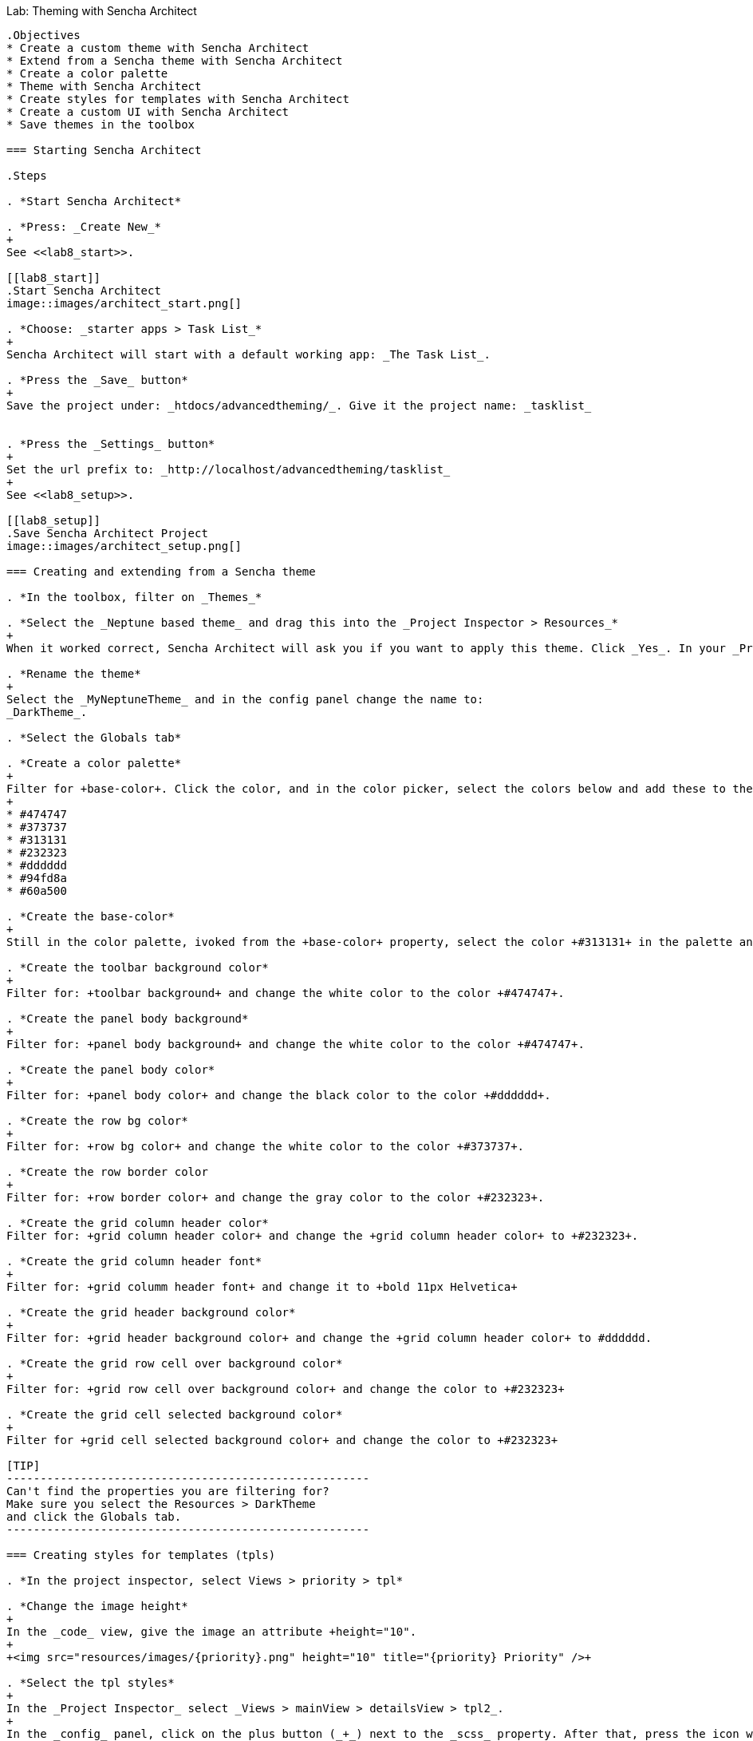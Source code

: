 Lab:  Theming with Sencha Architect
-------------------------------------

.Objectives
* Create a custom theme with Sencha Architect
* Extend from a Sencha theme with Sencha Architect
* Create a color palette
* Theme with Sencha Architect
* Create styles for templates with Sencha Architect
* Create a custom UI with Sencha Architect
* Save themes in the toolbox

=== Starting Sencha Architect

.Steps

. *Start Sencha Architect*

. *Press: _Create New_*
+
See <<lab8_start>>.

[[lab8_start]]
.Start Sencha Architect
image::images/architect_start.png[]

. *Choose: _starter apps > Task List_*
+
Sencha Architect will start with a default working app: _The Task List_.

. *Press the _Save_ button*
+
Save the project under: _htdocs/advancedtheming/_. Give it the project name: _tasklist_


. *Press the _Settings_ button*
+
Set the url prefix to: _http://localhost/advancedtheming/tasklist_
+
See <<lab8_setup>>.

[[lab8_setup]]
.Save Sencha Architect Project
image::images/architect_setup.png[]

=== Creating and extending from a Sencha theme

. *In the toolbox, filter on _Themes_*

. *Select the _Neptune based theme_ and drag this into the _Project Inspector > Resources_*
+
When it worked correct, Sencha Architect will ask you if you want to apply this theme. Click _Yes_. In your _Project Inspector > Resources_ you will see _MyNeptuneTheme(applied)_.

. *Rename the theme*
+
Select the _MyNeptuneTheme_ and in the config panel change the name to:
_DarkTheme_.

. *Select the Globals tab*

. *Create a color palette*
+
Filter for +base-color+. Click the color, and in the color picker, select the colors below and add these to the palette:
+
* #474747
* #373737
* #313131
* #232323
* #dddddd
* #94fd8a
* #60a500

. *Create the base-color*
+
Still in the color palette, ivoked from the +base-color+ property, select the color +#313131+ in the palette and press _ok_.

. *Create the toolbar background color*
+
Filter for: +toolbar background+ and change the white color to the color +#474747+.

. *Create the panel body background*
+
Filter for: +panel body background+ and change the white color to the color +#474747+.

. *Create the panel body color*
+
Filter for: +panel body color+ and change the black color to the color +#dddddd+.

. *Create the row bg color*
+
Filter for: +row bg color+ and change the white color to the color +#373737+.

. *Create the row border color
+
Filter for: +row border color+ and change the gray color to the color +#232323+.

. *Create the grid column header color*
Filter for: +grid column header color+ and change the +grid column header color+ to +#232323+.

. *Create the grid column header font*
+
Filter for: +grid columm header font+ and change it to +bold 11px Helvetica+

. *Create the grid header background color*
+
Filter for: +grid header background color+ and change the +grid column header color+ to #dddddd.

. *Create the grid row cell over background color*
+
Filter for: +grid row cell over background color+ and change the color to +#232323+

. *Create the grid cell selected background color*
+
Filter for +grid cell selected background color+ and change the color to +#232323+

[TIP]
------------------------------------------------------
Can't find the properties you are filtering for?
Make sure you select the Resources > DarkTheme 
and click the Globals tab.
------------------------------------------------------

=== Creating styles for templates (tpls)

. *In the project inspector, select Views > priority > tpl*

. *Change the image height*
+
In the _code_ view, give the image an attribute +height="10".
+
+<img src="resources/images/{priority}.png" height="10" title="{priority} Priority" />+

. *Select the tpl styles*
+
In the _Project Inspector_ select _Views > mainView > detailsView > tpl2_.
+
In the _config_ panel, click on the plus button (_+_) next to the _scss_ property. After that, press the icon with the _arrow to the right_.
+
See <<lab8_tpl1>> and <<lab8_tpl2>>.

[[lab8_tpl1]]
.Create custom styles for tpls
image::images/architect_tpl1.png[]

[[lab8_tpl2]]
.Create custom styles for tpls (part 2)
image::images/architect_tpl2.png[]

. *Open the tpl code*
+
Under +tpl2_ there should be a +scss+ file, double click to open it in the _code editor_ view.

. *Add the custom styles*
+
Enter the following styles (See <<code8_tpl>>) and wait till Architect finished compiling.
+
[[code8_tpl]]
.Custom styles for templates
====
[source, HTML]
----
h1 {
    margin: 30px 10px 0;
    text-shadow: #000 0.1em 0.1em 0.3em;
}

p {
    margin: 10px;
    text-shadow: #000 0.1em 0.1em 0.3em;
}
----
====
+
See <<lab8_tpl3>>.

[[lab8_tpl3]]
.Create custom styles for tpls (part 3)
image::images/architect_tpl3.png[]
+
[NOTE]
------------------------------------------------------
Note: save your Architect project after Architect 
is done with compiling...
------------------------------------------------------

. *Preview the TaskList app in your browser*

=== Create a new button UI

. *In design mode, select the _add task_ button*

. *Select the _Skins_ tab*

. *Click on the _+_ button to create a new UI for the button*

. *Click on the _R_ button to rename the new UI*

. *Create the background color*
+
Filter for: +background color+ and change the color+ to #60a500.
+
[WARNING]
------------------------------------------------------
Note currently there is a bug that does not apply 
background colors to buttons in toolbars.
------------------------------------------------------

=== Reusing themes

. *Save the theme to toolbox*
* Select the _DarkTheme_ theme_.
* _Right click > save to toolbox_
+
[[lab8_end]]
.Example of the custom DarkTheme in Sencha Architect
image::images/architect_endresult.png[]
